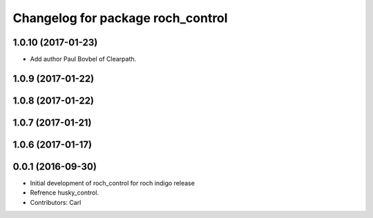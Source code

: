 ^^^^^^^^^^^^^^^^^^^^^^^^^^^^^^^^^^^
Changelog for package roch_control
^^^^^^^^^^^^^^^^^^^^^^^^^^^^^^^^^^^
1.0.10 (2017-01-23)
------------------
* Add author Paul Bovbel of Clearpath.

1.0.9 (2017-01-22)
------------------

1.0.8 (2017-01-22)
------------------

1.0.7 (2017-01-21)
------------------

1.0.6 (2017-01-17)
------------------

0.0.1 (2016-09-30)
------------------
* Initial development of roch_control for roch indigo release
* Refrence husky_control.
* Contributors: Carl
